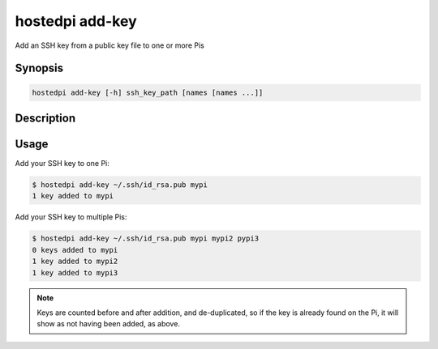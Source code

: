 ================
hostedpi add-key
================

Add an SSH key from a public key file to one or more Pis

Synopsis
========

.. code-block:: text

    hostedpi add-key [-h] ssh_key_path [names [names ...]]

Description
===========

.. program:: hostedpi-add-key

.. option:: ssh_key_path

    The path to an SSH public key file to add to the Pi

.. option:: names [names ...]

    The name of the Pis to add keys to

.. option:: -h, --help

    Show this help message and exit

Usage
=====

Add your SSH key to one Pi:

.. code-block:: console

    $ hostedpi add-key ~/.ssh/id_rsa.pub mypi
    1 key added to mypi

Add your SSH key to multiple Pis:

.. code-block:: console

    $ hostedpi add-key ~/.ssh/id_rsa.pub mypi mypi2 pypi3
    0 keys added to mypi
    1 key added to mypi2
    1 key added to mypi3

.. note::
    
    Keys are counted before and after addition, and de-duplicated, so if the key is already found on
    the Pi, it will show as not having been added, as above.
